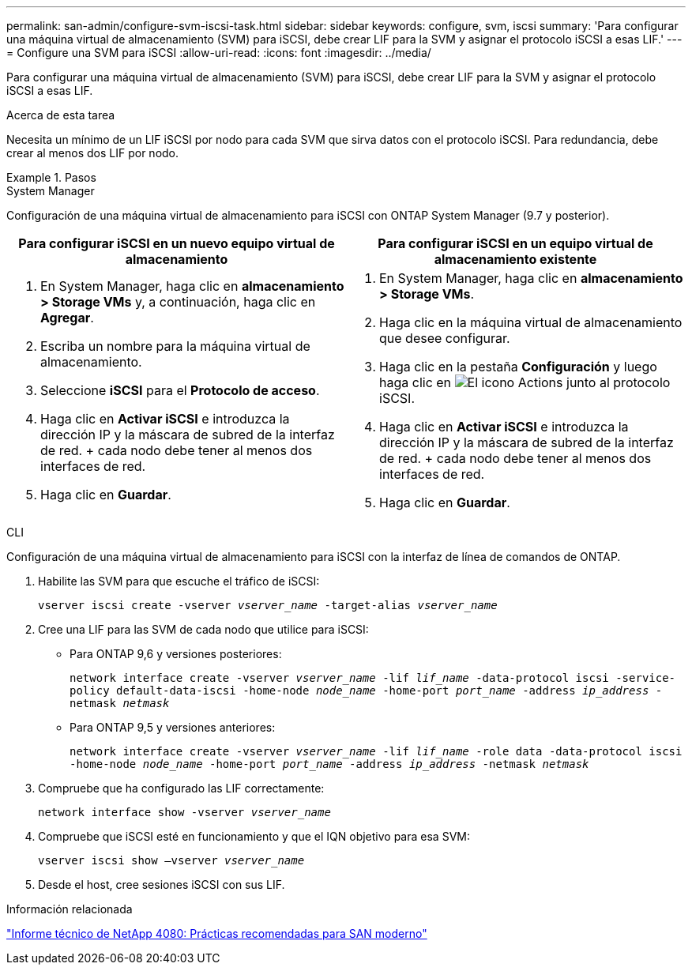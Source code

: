 ---
permalink: san-admin/configure-svm-iscsi-task.html 
sidebar: sidebar 
keywords: configure, svm, iscsi 
summary: 'Para configurar una máquina virtual de almacenamiento (SVM) para iSCSI, debe crear LIF para la SVM y asignar el protocolo iSCSI a esas LIF.' 
---
= Configure una SVM para iSCSI
:allow-uri-read: 
:icons: font
:imagesdir: ../media/


[role="lead"]
Para configurar una máquina virtual de almacenamiento (SVM) para iSCSI, debe crear LIF para la SVM y asignar el protocolo iSCSI a esas LIF.

.Acerca de esta tarea
Necesita un mínimo de un LIF iSCSI por nodo para cada SVM que sirva datos con el protocolo iSCSI. Para redundancia, debe crear al menos dos LIF por nodo.

.Pasos
[role="tabbed-block"]
====
.System Manager
--
Configuración de una máquina virtual de almacenamiento para iSCSI con ONTAP System Manager (9.7 y posterior).

[cols="2"]
|===
| Para configurar iSCSI en un nuevo equipo virtual de almacenamiento | Para configurar iSCSI en un equipo virtual de almacenamiento existente 


 a| 
. En System Manager, haga clic en *almacenamiento > Storage VMs* y, a continuación, haga clic en *Agregar*.
. Escriba un nombre para la máquina virtual de almacenamiento.
. Seleccione *iSCSI* para el *Protocolo de acceso*.
. Haga clic en *Activar iSCSI* e introduzca la dirección IP y la máscara de subred de la interfaz de red.
+ cada nodo debe tener al menos dos interfaces de red.
. Haga clic en *Guardar*.

 a| 
. En System Manager, haga clic en *almacenamiento > Storage VMs*.
. Haga clic en la máquina virtual de almacenamiento que desee configurar.
. Haga clic en la pestaña *Configuración* y luego haga clic en image:icon_gear.gif["El icono Actions"] junto al protocolo iSCSI.
. Haga clic en *Activar iSCSI* e introduzca la dirección IP y la máscara de subred de la interfaz de red.
+ cada nodo debe tener al menos dos interfaces de red.
. Haga clic en *Guardar*.


|===
--
.CLI
--
Configuración de una máquina virtual de almacenamiento para iSCSI con la interfaz de línea de comandos de ONTAP.

. Habilite las SVM para que escuche el tráfico de iSCSI:
+
`vserver iscsi create -vserver _vserver_name_ -target-alias _vserver_name_`

. Cree una LIF para las SVM de cada nodo que utilice para iSCSI:
+
** Para ONTAP 9,6 y versiones posteriores:
+
`network interface create -vserver _vserver_name_ -lif _lif_name_ -data-protocol iscsi -service-policy default-data-iscsi -home-node _node_name_ -home-port _port_name_ -address _ip_address_ -netmask _netmask_`

** Para ONTAP 9,5 y versiones anteriores:
+
`network interface create -vserver _vserver_name_ -lif _lif_name_ -role data -data-protocol iscsi -home-node _node_name_ -home-port _port_name_ -address _ip_address_ -netmask _netmask_`



. Compruebe que ha configurado las LIF correctamente:
+
`network interface show -vserver _vserver_name_`

. Compruebe que iSCSI esté en funcionamiento y que el IQN objetivo para esa SVM:
+
`vserver iscsi show –vserver _vserver_name_`

. Desde el host, cree sesiones iSCSI con sus LIF.


--
====
.Información relacionada
https://www.netapp.com/media/10680-tr4080.pdf["Informe técnico de NetApp 4080: Prácticas recomendadas para SAN moderno"]
